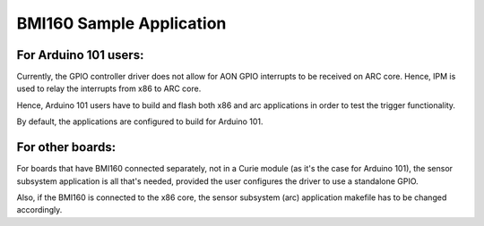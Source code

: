BMI160 Sample Application
##########################

For Arduino 101 users:
=====================

Currently, the GPIO controller driver does not allow for AON GPIO interrupts
to be received on ARC core. Hence, IPM is used to relay the interrupts from x86
to ARC core.

Hence, Arduino 101 users have to build and flash both x86 and arc applications
in order to test the trigger functionality.

By default, the applications are configured to build for Arduino 101.

For other boards:
=================

For boards that have BMI160 connected separately, not in a Curie module (as
it's the case for Arduino 101), the sensor subsystem application is all that's needed,
provided the user configures the driver to use a standalone GPIO.

Also, if the BMI160 is connected to the x86 core, the sensor subsystem (arc)
application makefile has to be changed accordingly.
